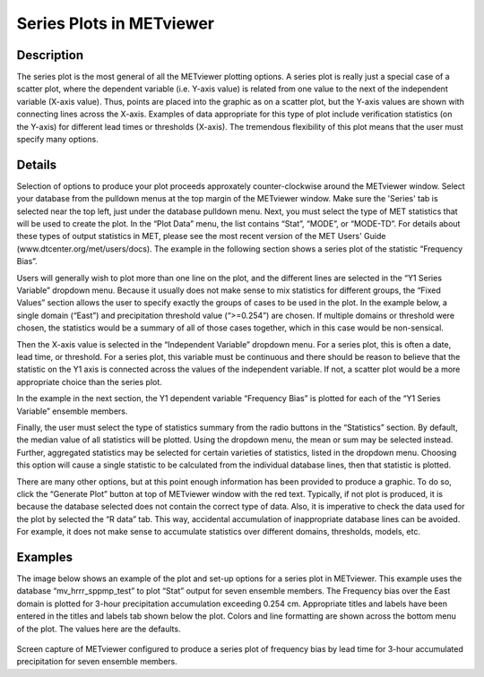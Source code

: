 Series Plots in METviewer
=========================

Description
-----------

The series plot is the most general of all the METviewer plotting options. A series plot is really just a special case of a scatter plot, where the dependent variable (i.e. Y-axis value) is related from one value to the next of the independent variable (X-axis value). Thus, points are placed into the graphic as on a scatter plot, but the Y-axis values are shown with connecting lines across the X-axis. Examples of data appropriate for this type of plot include verification statistics (on the Y-axis) for different lead times or thresholds (X-axis). The tremendous flexibility of this plot means that the user must specify many options. 

Details
-------

Selection of options to produce your plot proceeds approxately counter-clockwise around the METviewer window. Select your database from the pulldown menus at the top margin of the METviewer window. Make sure the 'Series' tab is selected near the top left, just under the database pulldown menu. Next, you must select the type of MET statistics that will be used to create the plot. In the “Plot Data” menu, the list contains “Stat”, “MODE”, or “MODE-TD”. For details about these types of output statistics in MET, please see the most recent version of the MET Users' Guide (www.dtcenter.org/met/users/docs). The example in the following section shows a series plot of the statistic “Frequency Bias”. 

Users will generally wish to plot more than one line on the plot, and the different lines are selected in the “Y1 Series Variable” dropdown menu. Because it usually does not make sense to mix statistics for different groups, the “Fixed Values” section allows the user to specify exactly the groups of cases to be used in the plot. In the example below, a single domain (“East”) and precipitation threshold value (“>=0.254”) are chosen. If multiple domains or threshold were chosen, the statistics would be a summary of all of those cases together, which in this case would be non-sensical. 

Then the X-axis value is selected in the “Independent Variable” dropdown menu. For a series plot, this is often a date, lead time, or threshold. For a series plot, this variable must be continuous and there should be reason to believe that the statistic on the Y1 axis is connected across the values of the independent variable. If not, a scatter plot would be a more appropriate choice than the series plot.

In the example in the next section, the Y1 dependent variable “Frequency Bias” is plotted for each of the “Y1 Series Variable” ensemble members. 

Finally, the user must select the type of statistics summary from the radio buttons in the “Statistics” section. By default, the median value of all statistics will be plotted. Using the dropdown menu, the mean or sum may be selected instead. Further, aggregated statistics may be selected for certain varieties of statistics, listed in the dropdown menu. Choosing this option will cause a single statistic to be calculated from the individual database lines, then that statistic is plotted. 

There are many other options, but at this point enough information has been provided to produce a graphic. To do so, click the “Generate Plot” button at top of METviewer window with the red text. Typically, if not plot is produced, it is because the database selected does not contain the correct type of data. Also, it is imperative to check the data used for the plot by selected the “R data” tab. This way, accidental accumulation of inappropriate database lines can be avoided. For example, it does not make sense to accumulate statistics over different domains, thresholds, models, etc. 

Examples
--------

The image below shows an example of the plot and set-up options for a series plot in METviewer. This example uses the database “mv_hrrr_sppmp_test” to plot “Stat” output for seven ensemble members. The Frequency bias over the East domain is plotted for 3-hour precipitation accumulation exceeding 0.254 cm. Appropriate titles and labels have been entered in the titles and labels tab shown below the plot. Colors and line formatting are shown across the bottom menu of the plot. The values here are the defaults. 

.. figure:: SeriesPlot_MV_Capture.png

Screen capture of METviewer configured to produce a series plot of frequency bias by lead time for 3-hour accumulated precipitation for seven ensemble members.
	    
